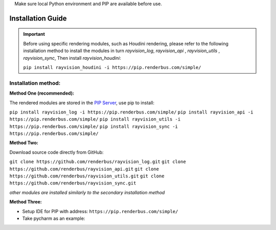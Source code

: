 .. warning::
    Make sure local Python environment and PIP are available before use.

Installation Guide
====================

.. important::
   Before using specific rendering modules, such as Houdini rendering,
   please refer to the following installation method to install the modules in turn
   `rayvision_log`, `rayvision_api` , `rayvision_utils` , `rayvision_sync`,
   Then install `rayvision_houdini`:

   ``pip install rayvision_houdini -i https://pip.renderbus.com/simple/``

Installation method:
------------------------

**Method One (recommended):**

The rendered modules are stored in the `PIP Server <https://pip.renderbus.com/simple/>`_, use pip to install:

``pip install rayvision_log -i https://pip.renderbus.com/simple/``
``pip install rayvision_api -i https://pip.renderbus.com/simple/``
``pip install rayvision_utils -i https://pip.renderbus.com/simple/``
``pip install rayvision_sync -i https://pip.renderbus.com/simple/``

**Method Two:**

Download source code directly from GitHub:

``git clone https://github.com/renderbus/rayvision_log.git``
``git clone https://github.com/renderbus/rayvision_api.git``
``git clone https://github.com/renderbus/rayvision_utils.git``
``git clone https://github.com/renderbus/rayvision_sync.git``

*other modules are installed similarly to the secondary installation method*

**Method Three:**

* Setup IDE for PIP with address: ``https://pip.renderbus.com/simple/``

* Take pycharm as an example:

.. image:: ../_static/image/pycharm配置PIP地址.png

.. image:: ../_static/image/pycharm安装自定义包.png
